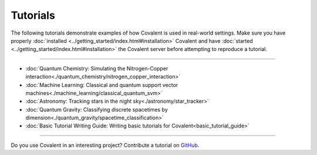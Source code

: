 *********
Tutorials
*********

The following tutorials demonstrate examples of how Covalent is used in real-world settings. Make sure you have properly :doc:`installed <../getting_started/index.html#installation>` Covalent and have :doc:`started <../getting_started/index.html#installation>` the Covalent server before attempting to reproduce a tutorial.

---------------------------------

- :doc:`Quantum Chemistry: Simulating the Nitrogen-Copper interaction<./quantum_chemistry/nitrogen_copper_interaction>`
- :doc:`Machine Learning: Classical and quantum support vector machines<./machine_learning/classical_quantum_svm>`
- :doc:`Astronomy: Tracking stars in the night sky<./astronomy/star_tracker>`
- :doc:`Quantum Gravity: Classifying discrete spacetimes by dimension<./quantum_gravity/spacetime_classification>`
- :doc:`Basic Tutorial Writing Guide: Writing basic tutorials for Covalent<basic_tutorial_guide>`

---------------------------------

Do you use Covalent in an interesting project? Contribute a tutorial on `GitHub <https://github.com/AgnostiqHQ/covalent/issues>`_.
